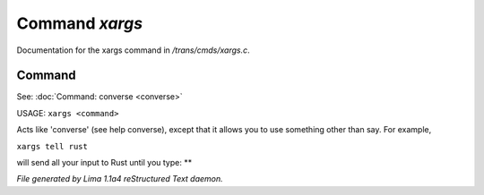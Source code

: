 Command *xargs*
****************

Documentation for the xargs command in */trans/cmds/xargs.c*.

Command
=======

See: :doc:`Command: converse <converse>` 

USAGE:	``xargs <command>``

Acts like 'converse' (see help converse), except that it
allows you to use something other than say.  For example,

``xargs tell rust``

will send all your input to Rust until you type: **

.. TAGS: RST



*File generated by Lima 1.1a4 reStructured Text daemon.*
